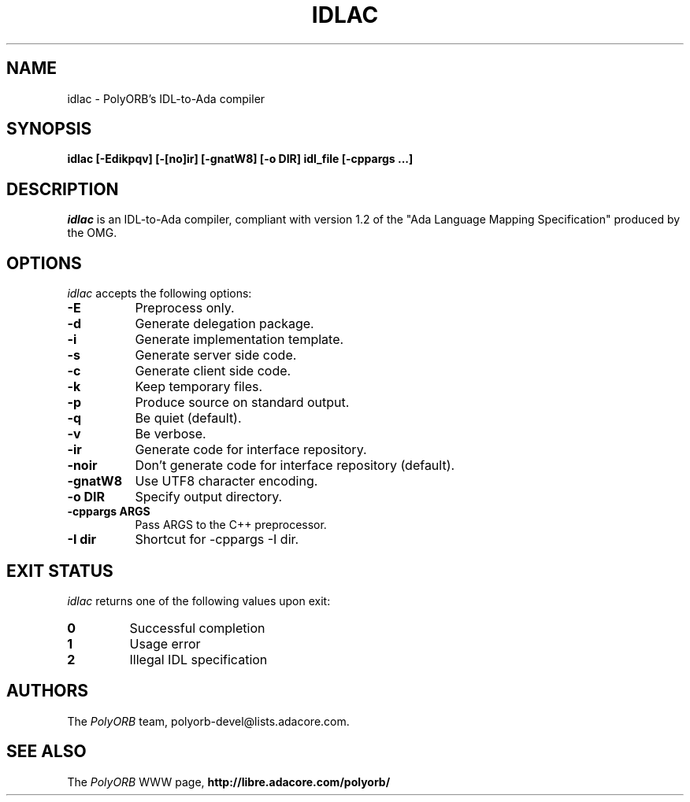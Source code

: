 .TH IDLAC 1 "March 23, 2005" "PolyORB team" "PolyORB documentation"

.SH NAME
idlac \- PolyORB's IDL-to-Ada compiler

.SH SYNOPSIS
.B idlac [-Edikpqv] [-[no]ir] [-gnatW8] [-o DIR] idl_file [-cppargs ...]

.SH DESCRIPTION
\fIidlac\fP is an IDL-to-Ada compiler, compliant with version 1.2 of the "Ada Language Mapping Specification" produced by the OMG.

.SH OPTIONS
.l
\fIidlac\fP accepts the following options:

.TP 8
.B  \-E
Preprocess only.
.TP 8
.B  \-d
Generate delegation package.
.TP 8
.B  \-i
Generate implementation template.
.TP 8
.B  \-s
Generate server side code.
.TP 8
.B  \-c
Generate client side code.
.TP 8
.B  \-k
Keep temporary files.
.TP 8
.B  \-p
Produce source on standard output.
.TP 8
.B  \-q
Be quiet (default).
.TP 8
.B  \-v
Be verbose.
.TP 8
.B \-ir
Generate code for interface repository.
.TP 8
.B \-noir
Don't generate code for interface repository (default).
.TP 8
.B \-gnatW8
Use UTF8 character encoding.
.TP 8
.B \-o DIR
Specify output directory.
.TP 8
.B \-cppargs ARGS
Pass ARGS to the C++ preprocessor.
.TP 8
.B \-I dir
Shortcut for -cppargs -I dir.

.SH EXIT STATUS
\fIidlac\fP returns one of the following values upon exit:
.TP
.B 0
Successful completion
.TP
.B 1
Usage error
.TP
.B 2
Illegal IDL specification


.SH AUTHORS
The \fIPolyORB\fP team, polyorb-devel@lists.adacore.com.

.SH SEE ALSO
.br
The \fIPolyORB\fP WWW page,
.B
http://libre.adacore.com/polyorb/
.b
